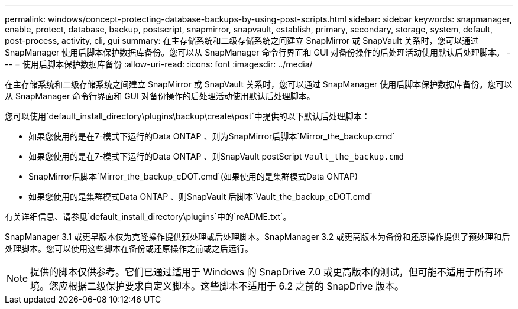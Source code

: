 ---
permalink: windows/concept-protecting-database-backups-by-using-post-scripts.html 
sidebar: sidebar 
keywords: snapmanager, enable, protect, database, backup, postscript, snapmirror, snapvault, establish, primary, secondary, storage, system, default, post-process, activity, cli, gui 
summary: 在主存储系统和二级存储系统之间建立 SnapMirror 或 SnapVault 关系时，您可以通过 SnapManager 使用后脚本保护数据库备份。您可以从 SnapManager 命令行界面和 GUI 对备份操作的后处理活动使用默认后处理脚本。 
---
= 使用后脚本保护数据库备份
:allow-uri-read: 
:icons: font
:imagesdir: ../media/


[role="lead"]
在主存储系统和二级存储系统之间建立 SnapMirror 或 SnapVault 关系时，您可以通过 SnapManager 使用后脚本保护数据库备份。您可以从 SnapManager 命令行界面和 GUI 对备份操作的后处理活动使用默认后处理脚本。

您可以使用`default_install_directory\plugins\backup\create\post`中提供的以下默认后处理脚本：

* 如果您使用的是在7-模式下运行的Data ONTAP 、则为SnapMirror后脚本`Mirror_the_backup.cmd`
* 如果您使用的是在7-模式下运行的Data ONTAP 、则SnapVault postScript `Vault_the_backup.cmd`
* SnapMirror后脚本`Mirror_the_backup_cDOT.cmd`(如果使用的是集群模式Data ONTAP)
* 如果您使用的是集群模式Data ONTAP 、则SnapVault 后脚本`Vault_the_backup_cDOT.cmd`


有关详细信息、请参见`default_install_directory\plugins`中的`reADME.txt`。

SnapManager 3.1 或更早版本仅为克隆操作提供预处理或后处理脚本。SnapManager 3.2 或更高版本为备份和还原操作提供了预处理和后处理脚本。您可以使用这些脚本在备份或还原操作之前或之后运行。


NOTE: 提供的脚本仅供参考。它们已通过适用于 Windows 的 SnapDrive 7.0 或更高版本的测试，但可能不适用于所有环境。您应根据二级保护要求自定义脚本。这些脚本不适用于 6.2 之前的 SnapDrive 版本。
